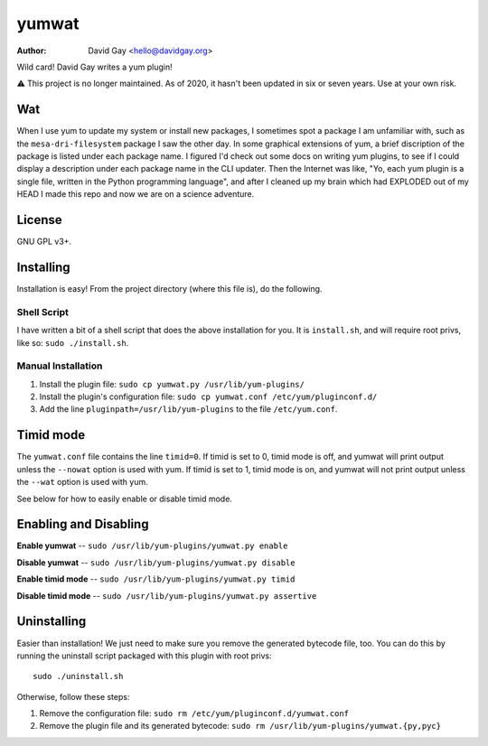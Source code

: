 yumwat
======

:Author: David Gay <hello@davidgay.org>

Wild card! David Gay writes a yum plugin!

⚠️ This project is no longer maintained. As of 2020, it hasn't been updated
in six or seven years. Use at your own risk.

Wat
---

When I use yum to update my system or install new packages, I sometimes spot a
package I am unfamiliar with, such as the ``mesa-dri-filesystem`` package I saw
the other day. In some graphical extensions of yum, a brief discription of the
package is listed under each package name. I figured I'd check out some docs on
writing yum plugins, to see if I could display a description under each package
name in the CLI updater. Then the Internet was like, "Yo, each yum plugin is a
single file, written in the Python programming language", and after I cleaned
up my brain which had EXPLODED out of my HEAD I made this repo and now we are
on a science adventure.

License
-------

GNU GPL v3+.

Installing
----------

Installation is easy! From the project directory (where this file is),
do the following.

Shell Script
************

I have written a bit of a shell script that does the above installation
for you. It is ``install.sh``, and will require root privs, like
so: ``sudo ./install.sh``.

Manual Installation
*******************

1.  Install the plugin file: ``sudo cp yumwat.py /usr/lib/yum-plugins/``

2.  Install the plugin's configuration file: ``sudo cp yumwat.conf
    /etc/yum/pluginconf.d/``

3.  Add the line ``pluginpath=/usr/lib/yum-plugins`` to the file
    ``/etc/yum.conf``.

Timid mode
----------

The ``yumwat.conf`` file contains the line ``timid=0``. If timid is
set to 0, timid mode is off, and yumwat will print output unless
the ``--nowat`` option is used with yum. If timid is set to 1,
timid mode is on, and yumwat will not print output unless the
``--wat`` option is used with yum.

See below for how to easily enable or disable timid mode.

Enabling and Disabling
----------------------

**Enable yumwat** -- ``sudo /usr/lib/yum-plugins/yumwat.py enable``

**Disable yumwat** -- ``sudo /usr/lib/yum-plugins/yumwat.py disable``

**Enable timid mode** -- ``sudo /usr/lib/yum-plugins/yumwat.py timid``

**Disable timid mode** -- ``sudo /usr/lib/yum-plugins/yumwat.py assertive``

Uninstalling
------------

Easier than installation! We just need to make sure you remove the
generated bytecode file, too. You can do this by running the uninstall
script packaged with this plugin with root privs::

    sudo ./uninstall.sh

Otherwise, follow these steps:

1.  Remove the configuration file: ``sudo rm /etc/yum/pluginconf.d/yumwat.conf``

2.  Remove the plugin file and its generated bytecode: ``sudo rm
    /usr/lib/yum-plugins/yumwat.{py,pyc}``
